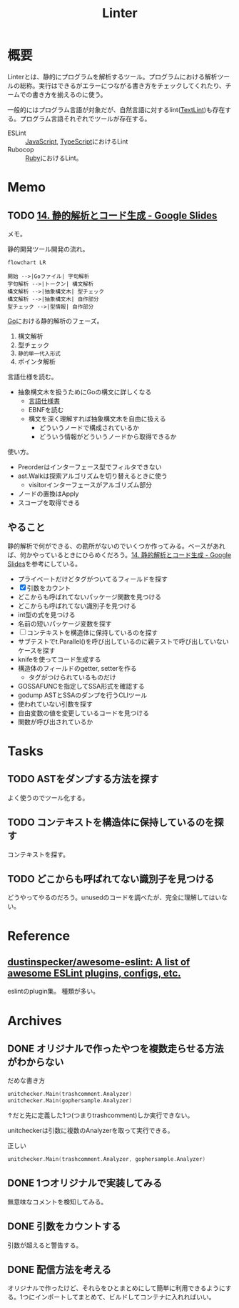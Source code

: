 :PROPERTIES:
:ID:       e5663529-8095-4fc8-8fb5-500dd4471a73
:END:
#+title: Linter
* 概要
Linterとは、静的にプログラムを解析するツール。プログラムにおける解析ツールの総称。実行はできるがエラーにつながる書き方をチェックしてくれたり、チームでの書き方を揃えるのに使う。

一般的にはプログラム言語が対象だが、自然言語に対するlint([[id:d3394774-aba5-4167-bd18-f194eb2bd9ed][TextLint]])も存在する。プログラム言語それぞれでツールが存在する。

- ESLint :: [[id:a6980e15-ecee-466e-9ea7-2c0210243c0d][JavaScript]], [[id:ad1527ee-63b3-4a9b-a553-10899f57c234][TypeScript]]におけるLint
- Rubocop :: [[id:cfd092c4-1bb2-43d3-88b1-9f647809e546][Ruby]]におけるLint。
* Memo
** TODO [[https://docs.google.com/presentation/d/1I4pHnzV2dFOMbRcpA-XD0TaLcX6PBKpls6WxGHoMjOg/edit#slide=id.g80ffbfd5e3_0_168][14. 静的解析とコード生成 - Google Slides]]
:LOGBOOK:
CLOCK: [2023-03-04 Sat 15:26]--[2023-03-04 Sat 15:51] =>  0:25
CLOCK: [2023-03-04 Sat 14:52]--[2023-03-04 Sat 15:17] =>  0:25
CLOCK: [2023-03-04 Sat 14:27]--[2023-03-04 Sat 14:52] =>  0:25
CLOCK: [2023-03-04 Sat 11:55]--[2023-03-04 Sat 12:20] =>  0:25
CLOCK: [2023-03-04 Sat 11:28]--[2023-03-04 Sat 11:53] =>  0:25
CLOCK: [2023-03-03 Fri 23:11]--[2023-03-03 Fri 23:36] =>  0:25
:END:

メモ。

静的開発ツール開発の流れ。

#+begin_src mermaid :file images/20230226004543-H6jQpJeEsi.png
  flowchart LR

  開始 -->|Goファイル| 字句解析
  字句解析 -->|トークン| 構文解析
  構文解析 -->|抽象構文木| 型チェック
  構文解析 -->|抽象構文木| 自作部分
  型チェック -->|型情報| 自作部分
#+end_src

#+RESULTS:
[[file:images/20230226004543-H6jQpJeEsi.png]]

[[id:7cacbaa3-3995-41cf-8b72-58d6e07468b1][Go]]における静的解析のフェーズ。

1. 構文解析
2. 型チェック
3. ~静的単一代入形式~
4. ポインタ解析

言語仕様を読む。

- 抽象構文木を扱うためにGoの構文に詳しくなる
  - [[https://go.dev/ref/spec][言語仕様書]]
  - EBNFを読む
  - 構文を深く理解すれば抽象構文木を自由に扱える
    - どういうノードで構成されているか
    - どういう情報がどういうノードから取得できるか

使い方。

- Preorderはインターフェース型でフィルタできない
- ast.Walkは探索アルゴリズムを切り替えるときに使う
  - visitorインターフェースがアルゴリズム部分
- ノードの置換はApply
- スコープを取得できる

** やること

静的解析で何ができる、の勘所がないのでいくつか作ってみる。ベースがあれば、何かやっているときにひらめくだろう。[[https://docs.google.com/presentation/d/1I4pHnzV2dFOMbRcpA-XD0TaLcX6PBKpls6WxGHoMjOg/edit#slide=id.g80ffbfd5e3_0_168][14. 静的解析とコード生成 - Google Slides]]を参考にしている。

- プライベートだけどタグがついてるフィールドを探す
- [X] 引数をカウント
- どこからも呼ばれてないパッケージ関数を見つける
- どこからも呼ばれてない識別子を見つける
- int型の式を見つける
- 名前の短いパッケージ変数を探す
- [ ] コンテキストを構造体に保持しているのを探す
- サブテストでt.Parallel()を呼び出しているのに親テストで呼び出していないケースを探す
- knifeを使ってコード生成する
- 構造体のフィールドのgetter, setterを作る
  - タグがつけられているものだけ
- GOSSAFUNCを指定してSSA形式を確認する
- godump ASTとSSAのダンプを行うCLIツール
- 使われていない引数を探す
- 自由変数の値を変更しているコードを見つける
- 関数が呼び出されているか

* Tasks
** TODO ASTをダンプする方法を探す
:LOGBOOK:
CLOCK: [2023-03-07 Tue 23:25]--[2023-03-07 Tue 23:50] =>  0:25
CLOCK: [2023-03-07 Tue 22:52]--[2023-03-07 Tue 23:17] =>  0:25
CLOCK: [2023-03-07 Tue 22:26]--[2023-03-07 Tue 22:51] =>  0:25
:END:

よく使うのでツール化する。

** TODO コンテキストを構造体に保持しているのを探す
:LOGBOOK:
CLOCK: [2023-03-07 Tue 21:54]--[2023-03-07 Tue 22:19] =>  0:25
:END:

コンテキストを探す。

** TODO どこからも呼ばれてない識別子を見つける
:LOGBOOK:
CLOCK: [2023-03-04 Sat 23:01]--[2023-03-04 Sat 23:26] =>  0:25
CLOCK: [2023-03-04 Sat 22:32]--[2023-03-04 Sat 22:57] =>  0:25
CLOCK: [2023-03-04 Sat 19:14]--[2023-03-04 Sat 19:39] =>  0:25
:END:

どうやってやるのだろう。unusedのコードを調べたが、完全に理解してはいない。

* Reference
** [[https://github.com/dustinspecker/awesome-eslint][dustinspecker/awesome-eslint: A list of awesome ESLint plugins, configs, etc.]]
eslintのplugin集。
種類が多い。
* Archives
** DONE オリジナルで作ったやつを複数走らせる方法がわからない
CLOSED: [2023-03-01 Wed 23:21]
:PROPERTIES:
:Effort:   1:00
:END:
:LOGBOOK:
CLOCK: [2023-03-01 Wed 22:39]--[2023-03-01 Wed 23:04] =>  0:25
CLOCK: [2023-03-01 Wed 21:31]--[2023-03-01 Wed 21:56] =>  0:25
:END:

#+caption: だめな書き方
#+begin_src go
  unitchecker.Main(trashcomment.Analyzer)
  unitchecker.Main(gophersample.Analyzer)
#+end_src

↑だと先に定義した1つ(つまりtrashcomment)しか実行できない。

unitcheckerは引数に複数のAnalyzerを取って実行できる。

#+caption: 正しい
#+begin_src go
  unitchecker.Main(trashcomment.Analyzer, gophersample.Analyzer)
#+end_src

** DONE 1つオリジナルで実装してみる
CLOSED: [2023-03-01 Wed 00:34]
:LOGBOOK:
CLOCK: [2023-02-28 Tue 23:05]--[2023-02-28 Tue 23:30] =>  0:25
CLOCK: [2023-02-28 Tue 22:40]--[2023-02-28 Tue 23:05] =>  0:25
CLOCK: [2023-02-28 Tue 22:15]--[2023-02-28 Tue 22:40] =>  0:25
CLOCK: [2023-02-28 Tue 21:50]--[2023-02-28 Tue 22:15] =>  0:25
:END:

無意味なコメントを検知してみる。
** DONE 引数をカウントする
CLOSED: [2023-03-04 Sat 19:07]
:PROPERTIES:
:Effort:   2:00
:END:
:LOGBOOK:
CLOCK: [2023-03-04 Sat 18:22]--[2023-03-04 Sat 18:47] =>  0:25
CLOCK: [2023-03-04 Sat 17:37]--[2023-03-04 Sat 18:02] =>  0:25
CLOCK: [2023-03-03 Fri 00:18]--[2023-03-03 Fri 00:43] =>  0:25
CLOCK: [2023-03-02 Thu 23:21]--[2023-03-02 Thu 23:46] =>  0:25
CLOCK: [2023-03-02 Thu 22:53]--[2023-03-02 Thu 23:18] =>  0:25
CLOCK: [2023-03-02 Thu 21:55]--[2023-03-02 Thu 22:20] =>  0:25
CLOCK: [2023-03-02 Thu 00:37]--[2023-03-02 Thu 01:02] =>  0:25
CLOCK: [2023-03-02 Thu 00:11]--[2023-03-02 Thu 00:36] =>  0:25
CLOCK: [2023-03-01 Wed 23:24]--[2023-03-01 Wed 23:49] =>  0:25
CLOCK: [2023-03-01 Wed 21:58]--[2023-03-01 Wed 22:23] =>  0:25
:END:

引数が超えると警告する。
** DONE 配信方法を考える
CLOSED: [2023-03-07 Tue 21:37]
:LOGBOOK:
CLOCK: [2023-03-01 Wed 00:41]--[2023-03-01 Wed 01:06] =>  0:25
:END:

オリジナルで作ったけど、それらをひとまとめにして簡単に利用できるようにする。1つにインポートしてまとめて、ビルドしてコンテナに入れればいい。
